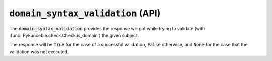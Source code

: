 :code:`domain_syntax_validation` (API)
--------------------------------------

The :code:`domain_syntax_validation` provides the response we got while trying to validate (with :func:`PyFunceble.check.Check.is_domain`) the given subject.

The response will be :code:`True` for the case of a successful validation, :code:`False` otherwise, and :code:`None` for the case that the validation was not executed.